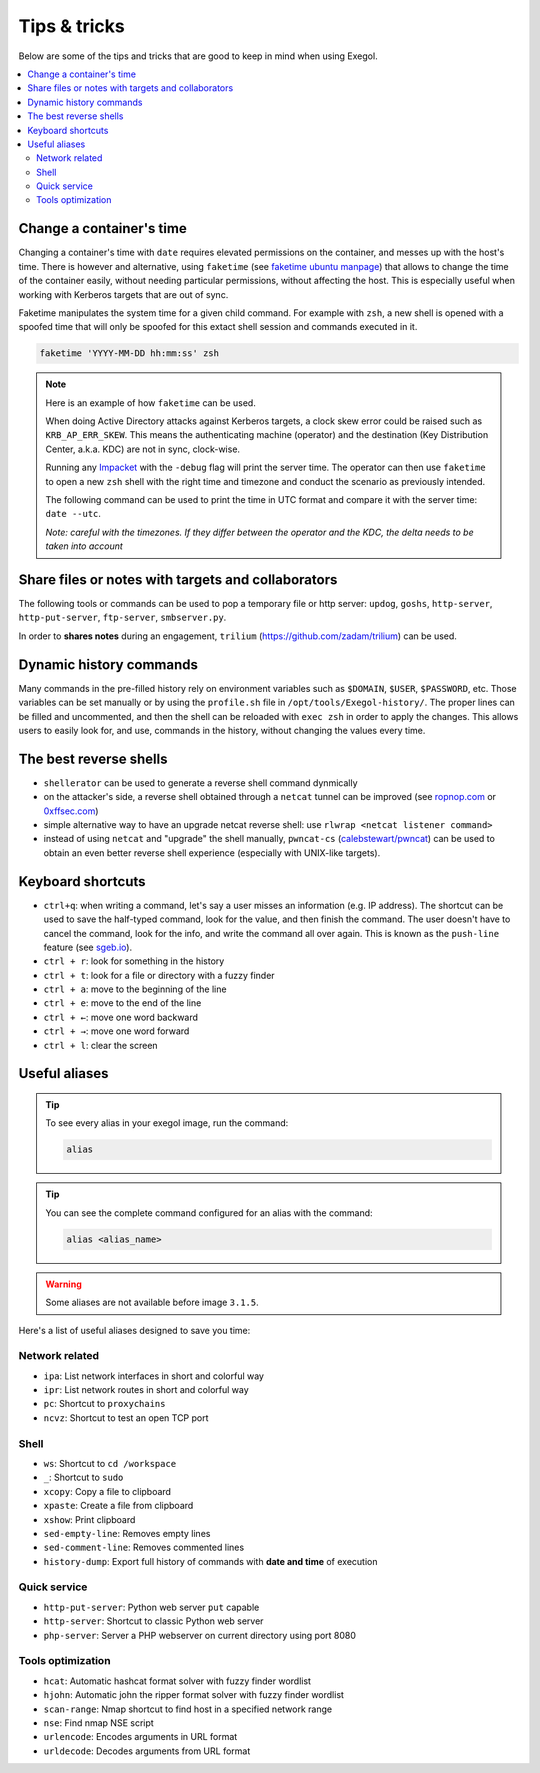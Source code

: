 =============
Tips & tricks
=============

Below are some of the tips and tricks that are good to keep in mind when using Exegol.

.. contents::
    :local:

Change a container's time
~~~~~~~~~~~~~~~~~~~~~~~~~

Changing a container's time with ``date`` requires elevated permissions on the container, and messes up with the host's time.
There is however and alternative, using ``faketime`` (see `faketime ubuntu manpage <https://manpages.ubuntu.com/manpages/trusty/man1/faketime.1.html>`_) that allows to change the time of the container easily, without needing particular permissions, without affecting the host. This is especially useful when working with Kerberos targets that are out of sync.

Faketime manipulates the system time for a given child command. For example with ``zsh``, a new shell is opened with a spoofed time that will only be spoofed for this extact shell session and commands executed in it.

.. code-block:: bash

    faketime 'YYYY-MM-DD hh:mm:ss' zsh

.. note::

    Here is an example of how ``faketime`` can be used.

    When doing Active Directory attacks against Kerberos targets, a clock skew error could be raised such as ``KRB_AP_ERR_SKEW``. This means the authenticating machine (operator) and the destination (Key Distribution Center, a.k.a. KDC) are not in sync, clock-wise.

    Running any `Impacket <https://github.com/fortra/impacket>`_ with the ``-debug`` flag will print the server time. The operator can then use ``faketime`` to open a new ``zsh`` shell with the right time and timezone and conduct the scenario as previously intended.

    The following command can be used to print the time in UTC format and compare it with the server time: ``date --utc``.

    *Note: careful with the timezones. If they differ between the operator and the KDC, the delta needs to be taken into account*

Share files or notes with targets and collaborators
~~~~~~~~~~~~~~~~~~~~~~~~~~~~~~~~~~~~~~~~~~~~~~~~~~~

The following tools or commands can be used to pop a temporary file or http server: ``updog``, ``goshs``, ``http-server``, ``http-put-server``, ``ftp-server``, ``smbserver.py``.

In order to **shares notes** during an engagement, ``trilium`` (https://github.com/zadam/trilium) can be used.

Dynamic history commands
~~~~~~~~~~~~~~~~~~~~~~~~

Many commands in the pre-filled history rely on environment variables such as ``$DOMAIN``, ``$USER``, ``$PASSWORD``, etc.
Those variables can be set manually or by using the ``profile.sh`` file in ``/opt/tools/Exegol-history/``.
The proper lines can be filled and uncommented, and then the shell can be reloaded with ``exec zsh`` in order to apply the changes.
This allows users to easily look for, and use, commands in the history, without changing the values every time.

The best reverse shells
~~~~~~~~~~~~~~~~~~~~~~~

* ``shellerator`` can be used to generate a reverse shell command dynmically
* on the attacker's side, a reverse shell obtained through a ``netcat`` tunnel can be improved (see `ropnop.com <https://blog.ropnop.com/upgrading-simple-shells-to-fully-interactive-ttys/>`_ or `0xffsec.com <https://0xffsec.com/handbook/shells/full-tty/>`_)
* simple alternative way to have an upgrade netcat reverse shell: use ``rlwrap <netcat listener command>``
* instead of using ``netcat`` and "upgrade" the shell manually, ``pwncat-cs`` (`calebstewart/pwncat <https://github.com/calebstewart/pwncat>`_) can be used to obtain an even better reverse shell experience (especially with UNIX-like targets).

Keyboard shortcuts
~~~~~~~~~~~~~~~~~~

* ``ctrl+q``: when writing a command, let's say a user misses an information (e.g. IP address). The shortcut can be used to save the half-typed command, look for the value, and then finish the command. The user doesn't have to cancel the command, look for the info, and write the command all over again. This is known as the ``push-line`` feature (see `sgeb.io <https://sgeb.io/posts/bash-zsh-half-typed-commands/>`_).
* ``ctrl + r``: look for something in the history
* ``ctrl + t``: look for a file or directory with a fuzzy finder
* ``ctrl + a``: move to the beginning of the line
* ``ctrl + e``: move to the end of the line
* ``ctrl + ←``: move one word backward
* ``ctrl + →``: move one word forward
* ``ctrl + l``: clear the screen


Useful aliases
~~~~~~~~~~~~~~


.. tip::

    To see every alias in your exegol image, run the command:

    .. code-block::

        alias

.. tip::

    You can see the complete command configured for an alias with the command:

    .. code-block::

        alias <alias_name>

.. warning::

    Some aliases are not available before image ``3.1.5``.

Here's a list of useful aliases designed to save you time:

Network related
---------------

* ``ipa``: List network interfaces in short and colorful way
* ``ipr``: List network routes in short and colorful way
* ``pc``: Shortcut to ``proxychains``
* ``ncvz``: Shortcut to test an open TCP port

Shell
-----

* ``ws``: Shortcut to ``cd /workspace``
* ``_``: Shortcut to ``sudo``
* ``xcopy``: Copy a file to clipboard
* ``xpaste``: Create a file from clipboard
* ``xshow``: Print clipboard
* ``sed-empty-line``: Removes empty lines
* ``sed-comment-line``: Removes commented lines
* ``history-dump``: Export full history of commands with **date and time** of execution


Quick service
-------------

* ``http-put-server``: Python web server ``put`` capable
* ``http-server``: Shortcut to classic Python web server
* ``php-server``: Server a PHP webserver on current directory using port 8080


Tools optimization
------------------

* ``hcat``: Automatic hashcat format solver with fuzzy finder wordlist
* ``hjohn``: Automatic john the ripper format solver with fuzzy finder wordlist
* ``scan-range``: Nmap shortcut to find host in a specified network range
* ``nse``: Find nmap NSE script
* ``urlencode``: Encodes arguments in URL format
* ``urldecode``: Decodes arguments from URL format
